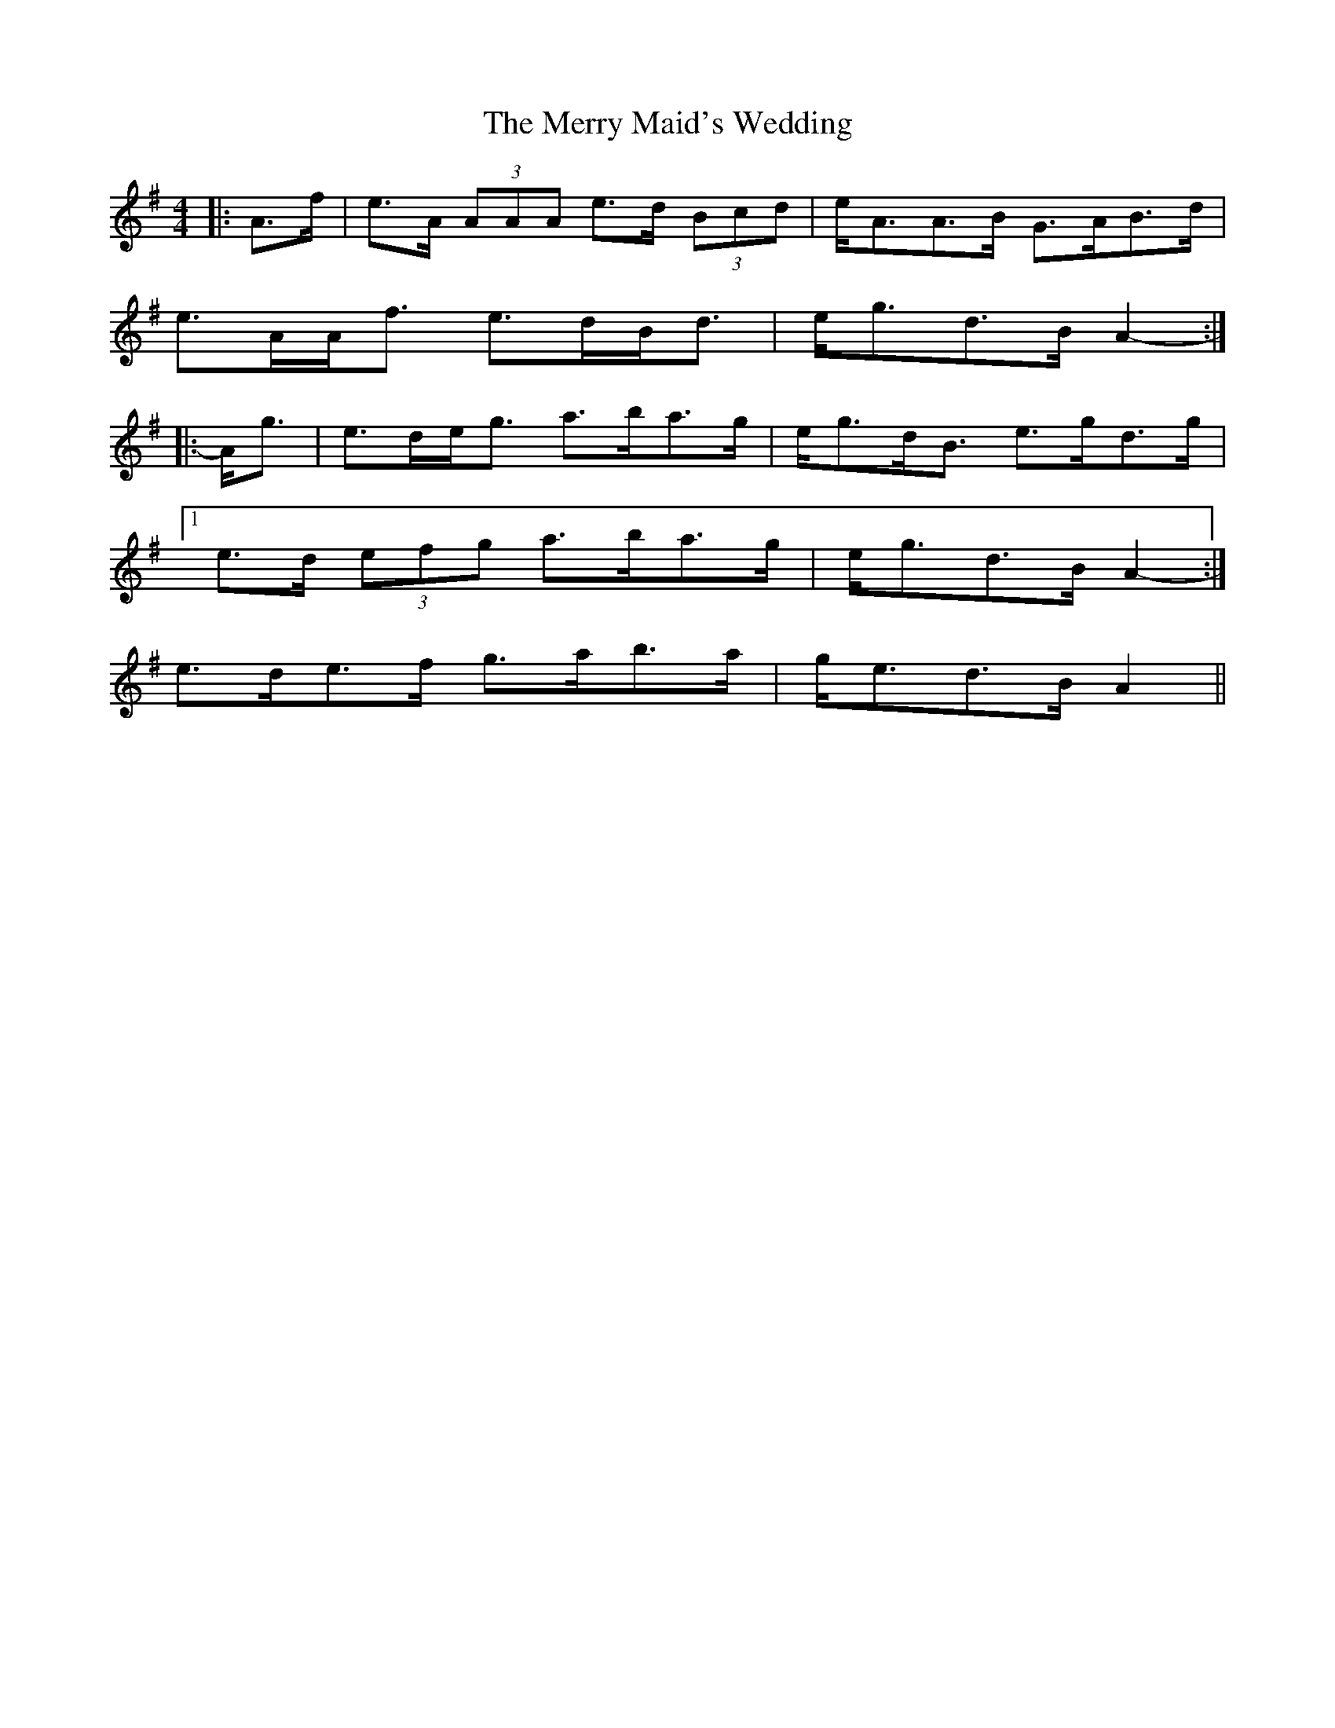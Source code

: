 X: 26402
T: Merry Maid's Wedding, The
R: strathspey
M: 4/4
K: Adorian
|:A>f|e>A (3AAA e>d (3Bcd|e<AA>B G>AB>d|
e>AA<f e>dB<d|e<gd>B A2-:|
|:A<g|e>de<g a>ba>g|e<gd<B e>gd>g|
[1 e>d (3efg a>ba>g|e<gd>B A2-:|
2 e>de>f g>ab>a|g<ed>B A2||

